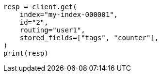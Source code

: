 // docs/get.asciidoc:395

[source, python]
----
resp = client.get(
    index="my-index-000001",
    id="2",
    routing="user1",
    stored_fields=["tags", "counter"],
)
print(resp)
----
